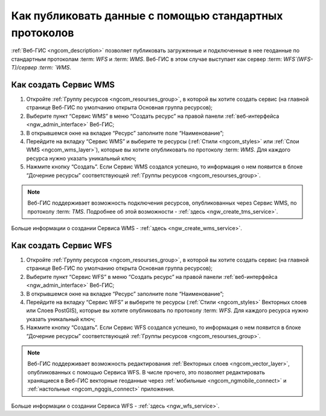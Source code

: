 .. _ngcom_data_services:

Как публиковать данные с помощью стандартных протоколов
=========================================================

:ref:`Веб-ГИС <ngcom_description>` позволяет публиковать загруженные и подключенные в нее геоданные по стандартным протоколам :term: `WFS` и :term: `WMS`. Веб-ГИС в этом случае выступает как сервер :term: `WFS`(WFS-T)/сервер :term: `WMS`.

.. _ngcom_wms_service:

Как создать Сервис WMS
-------------------------

#. Откройте :ref:`Группу ресурсов <ngcom_resourses_group>`, в которой вы хотите создать сервис (на главной странице Веб-ГИС по умолчанию открыта Основная группа ресурсов);
#. Выберите пункт “Сервис WMS” в меню “Создать ресурс” на правой панели :ref:`веб-интерфейса <ngw_admin_interface>` Веб-ГИС;
#. В открывшемся окне на вкладке “Ресурс” заполните поле “Наименование”;
#. Перейдите на вкладку “Сервис WMS” и выберите те ресурсы (:ref:`Стили <ngcom_styles>` или :ref:`Слои WMS <ngcom_wms_layer>`), которые вы хотите опубликовать по протоколу :term: `WMS`. Для каждого ресурса нужно указать уникальный ключ;
#. Нажмите кнопку “Создать”. Если Сервис WMS создался успешно, то информация о нем появится в блоке “Дочерние ресурсы” соответствующей :ref:`Группы ресурсов <ngcom_resourses_group>`.

.. note:: 
	Веб-ГИС поддерживает возможность подключения ресурсов, опубликованных через Сервис WMS, по протоколу :term: `TMS`. Подробнее об этой возможности - :ref:`здесь <ngw_create_tms_service>`.

Больше информации о создании Сервиса WMS - :ref:`здесь <ngw_create_wms_service>`.

.. _ngcom_wfs_service:

Как создать Сервис WFS
-----------------------

#. Откройте :ref:`Группу ресурсов <ngcom_resourses_group>`, в которой вы хотите создать сервис (на главной странице Веб-ГИС по умолчанию открыта Основная группа ресурсов);
#. Выберите пункт “Сервис WFS” в меню “Создать ресурс” на правой панели :ref:`веб-интерфейса <ngw_admin_interface>` Веб-ГИС;
#. В открывшемся окне на вкладке “Ресурс” заполните поле “Наименование”;
#. Перейдите на вкладку “Сервис WFS” и выберите те ресурсы (:ref:`Стили <ngcom_styles>` Векторных слоев или Слоев PostGIS), которые вы хотите опубликовать по протоколу :term: `WFS`. Для каждого ресурса нужно указать уникальный ключ;
#. Нажмите кнопку “Создать”. Если Сервис WFS создался успешно, то информация о нем появится в блоке “Дочерние ресурсы” соответствующей :ref:`Группы ресурсов <ngcom_resourses_group>`.

.. note:: 
	Веб-ГИС поддерживает возможность редактирования :ref:`Векторных слоев <ngcom_vector_layer>`, опубликованных с помощью Сервиса WFS. В числе прочего, это позволяет редактировать хранящиеся в Веб-ГИС векторные геоданные через :ref:`мобильные <ngcom_ngmobile_connect>` и :ref:`настольные <ngcom_ngqgis_connect>` приложения.

Больше информации о создании Сервиса WFS - :ref:`здесь <ngw_wfs_service>`.
